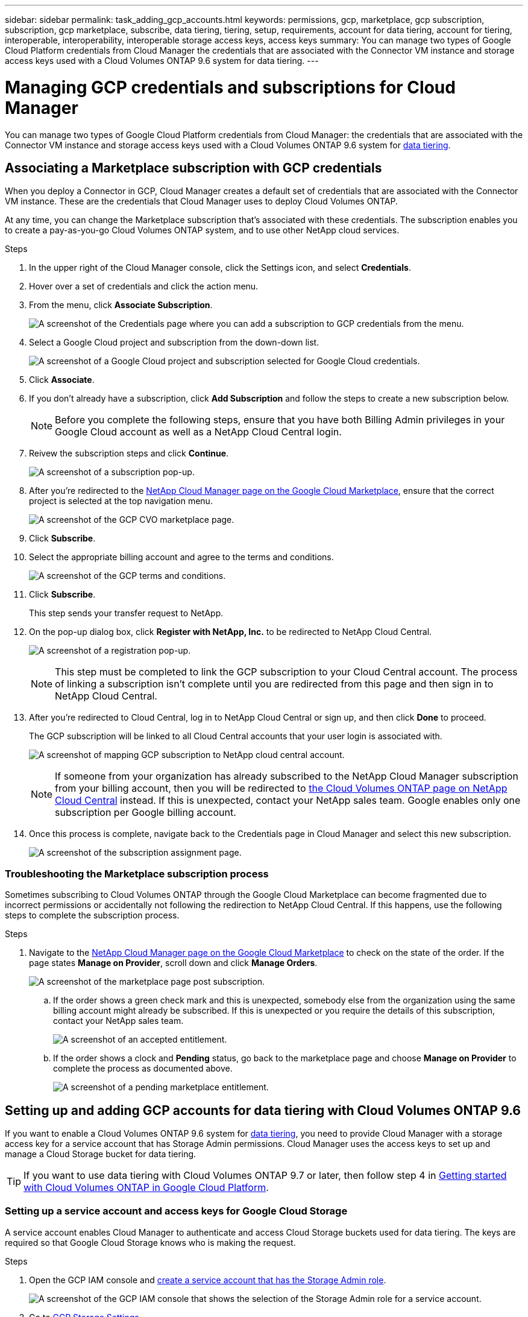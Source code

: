 ---
sidebar: sidebar
permalink: task_adding_gcp_accounts.html
keywords: permissions, gcp, marketplace, gcp subscription, subscription, gcp marketplace, subscribe, data tiering, tiering, setup, requirements, account for data tiering, account for tiering, interoperable, interoperability, interoperable storage access keys, access keys
summary: You can manage two types of Google Cloud Platform credentials from Cloud Manager the credentials that are associated with the Connector VM instance and storage access keys used with a Cloud Volumes ONTAP 9.6 system for data tiering.
---

= Managing GCP credentials and subscriptions for Cloud Manager
:hardbreaks:
:nofooter:
:icons: font
:linkattrs:
:imagesdir: ./media/

[.lead]
You can manage two types of Google Cloud Platform credentials from Cloud Manager: the credentials that are associated with the Connector VM instance and storage access keys used with a Cloud Volumes ONTAP 9.6 system for link:concept_data_tiering.html[data tiering].

== Associating a Marketplace subscription with GCP credentials

When you deploy a Connector in GCP, Cloud Manager creates a default set of credentials that are associated with the Connector VM instance. These are the credentials that Cloud Manager uses to deploy Cloud Volumes ONTAP.

At any time, you can change the Marketplace subscription that's associated with these credentials. The subscription enables you to create a pay-as-you-go Cloud Volumes ONTAP system, and to use other NetApp cloud services.

.Steps

. In the upper right of the Cloud Manager console, click the Settings icon, and select *Credentials*.

. Hover over a set of credentials and click the action menu.

. From the menu, click *Associate Subscription*.
+
image:screenshot_gcp_add_subscription.gif[A screenshot of the Credentials page where you can add a subscription to GCP credentials from the menu.]

. Select a Google Cloud project and subscription from the down-down list.
+
image:screenshot_gcp_associate.gif[A screenshot of a Google Cloud project and subscription selected for Google Cloud credentials.]

. Click *Associate*.

. If you don't already have a subscription, click *Add Subscription* and follow the steps to create a new subscription below.
+
NOTE: Before you complete the following steps, ensure that you have both Billing Admin privileges in your Google Cloud account as well as a NetApp Cloud Central login.

. Reivew the subscription steps and click *Continue*.
+
image:screenshot_gcp_sub_popup.png[A screenshot of a subscription pop-up.]

. After you're redirected to the https://console.cloud.google.com/marketplace/product/netapp-cloudmanager/cloud-manager[NetApp Cloud Manager page on the Google Cloud Marketplace^], ensure that the correct project is selected at the top navigation menu.
+
image:screenshot_gcp_cvo_marketplace.png[A screenshot of the GCP CVO marketplace page.]

. Click *Subscribe*.

. Select the appropriate billing account and agree to the terms and conditions.
+
image:screenshot_gcp_terms_and_conditions.png[A screenshot of the GCP terms and conditions.]

. Click *Subscribe*.
+
This step sends your transfer request to NetApp.

. On the pop-up dialog box, click *Register with NetApp, Inc.* to be redirected to NetApp Cloud Central.
+
image:screenshot_gcp_marketplace_register.png[A screenshot of a registration pop-up.]
+
NOTE: This step must be completed to link the GCP subscription to your Cloud Central account. The process of linking a subscription isn't complete until you are redirected from this page and then sign in to NetApp Cloud Central.

. After you're redirected to Cloud Central, log in to NetApp Cloud Central or sign up, and then click *Done* to proceed.
+
The GCP subscription will be linked to all Cloud Central accounts that your user login is associated with.
+
image:screenshot_gcp_sub_mapping.png[A screenshot of mapping GCP subscription to NetApp cloud central account.]
+
NOTE: If someone from your organization has already subscribed to the NetApp Cloud Manager subscription from your billing account, then you will be redirected to https://cloud.netapp.com/ontap-cloud?x-gcp-marketplace-token=[the Cloud Volumes ONTAP page on NetApp Cloud Central^] instead. If this is unexpected, contact your NetApp sales team. Google enables only one subscription per Google billing account.

. Once this process is complete, navigate back to the Credentials page in Cloud Manager and select this new subscription.
+
image:screenshot_gcp_associate.gif[A screenshot of the subscription assignment page.]

=== Troubleshooting the Marketplace subscription process

Sometimes subscribing to Cloud Volumes ONTAP through the Google Cloud Marketplace can become fragmented due to incorrect permissions or accidentally not following the redirection to NetApp Cloud Central. If this happens, use the following steps to complete the subscription process.

.Steps

. Navigate to the https://console.cloud.google.com/marketplace/product/netapp-cloudmanager/cloud-manager[NetApp Cloud Manager page on the Google Cloud Marketplace^] to check on the state of the order. If the page states *Manage on Provider*, scroll down and click *Manage Orders*.
+
image:screenshot_gcp_manage_orders.png[A screenshot of the marketplace page post subscription.]

.. If the order shows a green check mark and this is unexpected, somebody else from the organization using the same billing account might already be subscribed. If this is unexpected or you require the details of this subscription, contact your NetApp sales team.
+
image:screenshot_gcp_green_marketplace.png[A screenshot of an accepted entitlement.]

.. If the order shows a clock and *Pending* status, go back to the marketplace page and choose *Manage on Provider* to complete the process as documented above.
+
image:screenshot_gcp_pending_marketplace.png[A screenshot of a pending marketplace entitlement.]

== Setting up and adding GCP accounts for data tiering with Cloud Volumes ONTAP 9.6

If you want to enable a Cloud Volumes ONTAP 9.6 system for link:concept_data_tiering.html[data tiering], you need to provide Cloud Manager with a storage access key for a service account that has Storage Admin permissions. Cloud Manager uses the access keys to set up and manage a Cloud Storage bucket for data tiering.

TIP: If you want to use data tiering with Cloud Volumes ONTAP 9.7 or later, then follow step 4 in link:task_getting_started_gcp.html[Getting started with Cloud Volumes ONTAP in Google Cloud Platform].

=== Setting up a service account and access keys for Google Cloud Storage

A service account enables Cloud Manager to authenticate and access Cloud Storage buckets used for data tiering. The keys are required so that Google Cloud Storage knows who is making the request.

.Steps

. Open the GCP IAM console and https://cloud.google.com/iam/docs/creating-custom-roles#creating_a_custom_role[create a service account that has the Storage Admin role^].
+
image:screenshot_gcp_service_account_role.gif[A screenshot of the GCP IAM console that shows the selection of the Storage Admin role for a service account.]

. Go to https://console.cloud.google.com/storage/settings[GCP Storage Settings^].

. If you're prompted, select a project.

. Click the *Interoperability* tab.

. If you haven't already done so, click *Enable interoperability access*.

. Under *Access keys for service accounts*, click *Create a key for a service account*.

. Select the service account that you created in step 1.
+
image:screenshot_gcp_access_key.gif[A screenshot of the GCP storage console that shows a selected service account for a new access key.]

. Click *Create Key*.

. Copy the access key and secret.
+
You'll need to enter this information in Cloud Manager when you add the GCP account for data tiering.

=== Adding a GCP account to Cloud Manager

Now that you have an access key for a service account, you can add it to Cloud Manager.

.What you'll need

You need to create a Connector before you can change Cloud Manager settings. link:concept_connectors.html#how-to-create-a-connector[Learn how].

.Steps

. In the upper right of the Cloud Manager console, click the Settings icon, and select *Credentials*.
+
image:screenshot_settings_icon.gif[A screenshot that shows the Settings icon in the upper right of the Cloud Manager console.]

. Click *Add Credentials* and select *Google Cloud*.

. Enter the access key and secret for the service account.
+
The keys enable Cloud Manager to set up a Cloud Storage bucket for data tiering.

. Confirm that the policy requirements have been met and then click *Create Account*.

.What's next?

You can now enable data tiering on individual volumes on a Cloud Volumes ONTAP 9.6 system when you create, modify, or replicate them. For details, see link:task_tiering.html[Tiering inactive data to low-cost object storage].

But before you do, be sure that the subnet in which Cloud Volumes ONTAP resides is configured for Private Google Access. For instructions, refer to https://cloud.google.com/vpc/docs/configure-private-google-access[Google Cloud Documentation: Configuring Private Google Access^].
